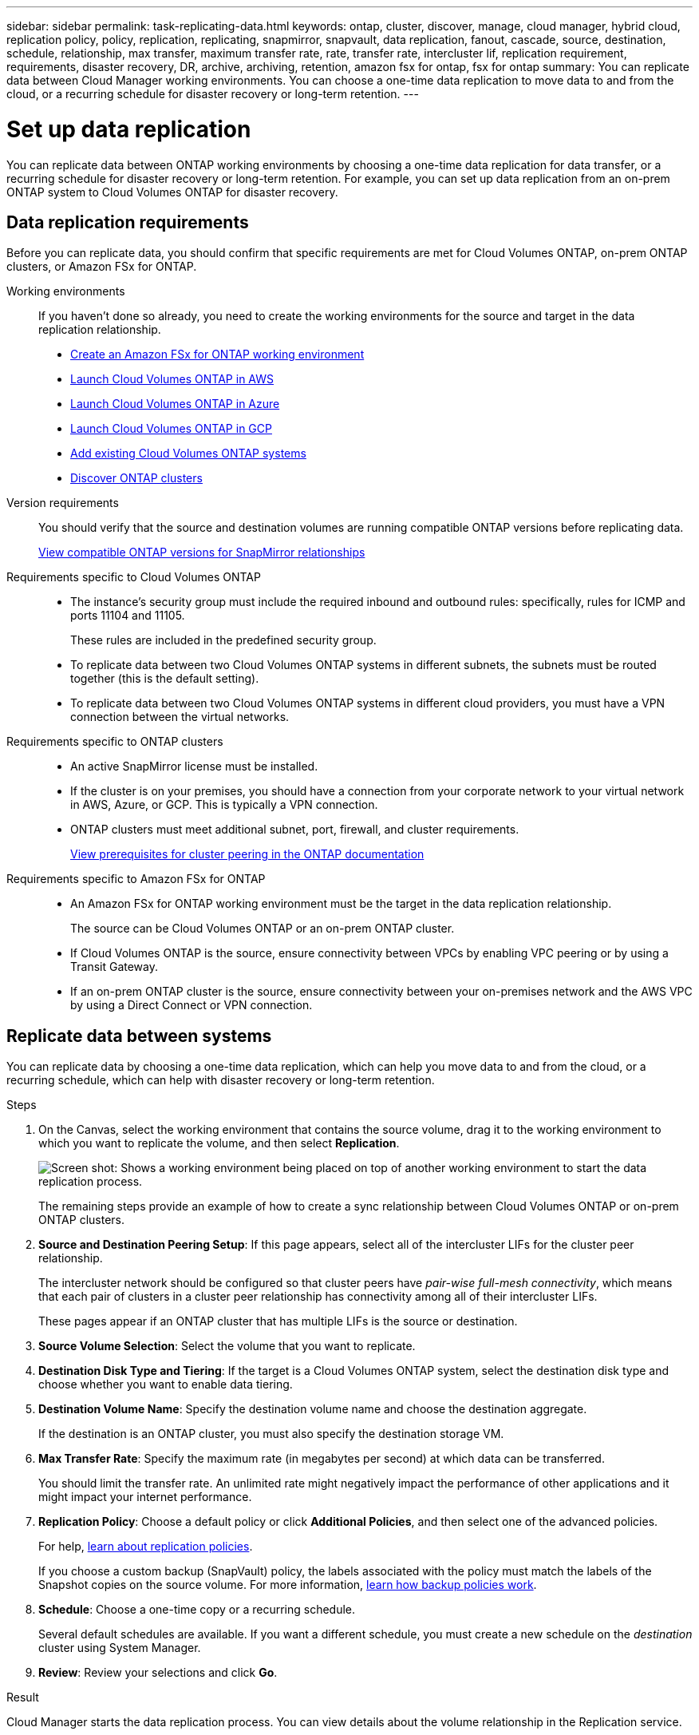 ---
sidebar: sidebar
permalink: task-replicating-data.html
keywords: ontap, cluster, discover, manage, cloud manager, hybrid cloud, replication policy, policy, replication, replicating, snapmirror, snapvault, data replication, fanout, cascade, source, destination, schedule, relationship, max transfer, maximum transfer rate, rate, transfer rate, intercluster lif, replication requirement, requirements, disaster recovery, DR, archive, archiving, retention, amazon fsx for ontap, fsx for ontap
summary: You can replicate data between Cloud Manager working environments. You can choose a one-time data replication to move data to and from the cloud, or a recurring schedule for disaster recovery or long-term retention.
---

= Set up data replication
:hardbreaks:
:nofooter:
:icons: font
:linkattrs:
:imagesdir: ./media/

[.lead]
You can replicate data between ONTAP working environments by choosing a one-time data replication for data transfer, or a recurring schedule for disaster recovery or long-term retention. For example, you can set up data replication from an on-prem ONTAP system to Cloud Volumes ONTAP for disaster recovery.

== Data replication requirements

Before you can replicate data, you should confirm that specific requirements are met for Cloud Volumes ONTAP, on-prem ONTAP clusters, or Amazon FSx for ONTAP.

Working environments::
If you haven't done so already, you need to create the working environments for the source and target in the data replication relationship.
+
* https://docs.netapp.com/us-en/cloud-manager-fsx-ontap/start/task-getting-started-fsx.html[Create an Amazon FSx for ONTAP working environment^]
* https://docs.netapp.com/us-en/cloud-manager-cloud-volumes-ontap/task-deploying-otc-aws.html[Launch Cloud Volumes ONTAP in AWS^]
* https://docs.netapp.com/us-en/cloud-manager-cloud-volumes-ontap/task-deploying-otc-azure.html[Launch Cloud Volumes ONTAP in Azure^]
* https://docs.netapp.com/us-en/cloud-manager-cloud-volumes-ontap/task-deploying-gcp.html[Launch Cloud Volumes ONTAP in GCP^]
* https://docs.netapp.com/us-en/cloud-manager-cloud-volumes-ontap/task-adding-systems.html[Add existing Cloud Volumes ONTAP systems^]
* https://docs.netapp.com/us-en/cloud-manager-ontap-onprem/task-discovering-ontap.html[Discover ONTAP clusters^]

Version requirements::
You should verify that the source and destination volumes are running compatible ONTAP versions before replicating data.
+
https://docs.netapp.com/us-en/ontap/data-protection/compatible-ontap-versions-snapmirror-concept.html[View compatible ONTAP versions for SnapMirror relationships^]

Requirements specific to Cloud Volumes ONTAP::
* The instance's security group must include the required inbound and outbound rules: specifically, rules for ICMP and ports 11104 and 11105.
+
These rules are included in the predefined security group.

* To replicate data between two Cloud Volumes ONTAP systems in different subnets, the subnets must be routed together (this is the default setting).

* To replicate data between two Cloud Volumes ONTAP systems in different cloud providers, you must have a VPN connection between the virtual networks.

Requirements specific to ONTAP clusters::
* An active SnapMirror license must be installed.

* If the cluster is on your premises, you should have a connection from your corporate network to your virtual network in AWS, Azure, or GCP. This is typically a VPN connection.

* ONTAP clusters must meet additional subnet, port, firewall, and cluster requirements.
+
https://docs.netapp.com/us-en/ontap-sm-classic/peering/reference_prerequisites_for_cluster_peering.html[View prerequisites for cluster peering in the ONTAP documentation^]

Requirements specific to Amazon FSx for ONTAP::
* An Amazon FSx for ONTAP working environment must be the target in the data replication relationship.
+
The source can be Cloud Volumes ONTAP or an on-prem ONTAP cluster.

* If Cloud Volumes ONTAP is the source, ensure connectivity between VPCs by enabling VPC peering or by using a Transit Gateway.

* If an on-prem ONTAP cluster is the source, ensure connectivity between your on-premises network and the AWS VPC by using a Direct Connect or VPN connection.

== Replicate data between systems

You can replicate data by choosing a one-time data replication, which can help you move data to and from the cloud, or a recurring schedule, which can help with disaster recovery or long-term retention.

.Steps

. On the Canvas, select the working environment that contains the source volume, drag it to the working environment to which you want to replicate the volume, and then select *Replication*.
+
image:screenshot-drag-and-drop.png[Screen shot: Shows a working environment being placed on top of another working environment to start the data replication process.]
+
The remaining steps provide an example of how to create a sync relationship between Cloud Volumes ONTAP or on-prem ONTAP clusters.

. *Source and Destination Peering Setup*: If this page appears, select all of the intercluster LIFs for the cluster peer relationship.
+
The intercluster network should be configured so that cluster peers have _pair-wise full-mesh connectivity_, which means that each pair of clusters in a cluster peer relationship has connectivity among all of their intercluster LIFs.
+
These pages appear if an ONTAP cluster that has multiple LIFs is the source or destination.

. *Source Volume Selection*: Select the volume that you want to replicate.

. *Destination Disk Type and Tiering*: If the target is a Cloud Volumes ONTAP system, select the destination disk type and choose whether you want to enable data tiering.

. *Destination Volume Name*: Specify the destination volume name and choose the destination aggregate.
+
If the destination is an ONTAP cluster, you must also specify the destination storage VM.

. *Max Transfer Rate*: Specify the maximum rate (in megabytes per second) at which data can be transferred.
+
You should limit the transfer rate. An unlimited rate might negatively impact the performance of other applications and it might impact your internet performance.

. *Replication Policy*: Choose a default policy or click *Additional Policies*, and then select one of the advanced policies.
+
For help, link:concept-replication-policies.html[learn about replication policies].
+
If you choose a custom backup (SnapVault) policy, the labels associated with the policy must match the labels of the Snapshot copies on the source volume. For more information, link:concept-backup-policies.html[learn how backup policies work].

. *Schedule*: Choose a one-time copy or a recurring schedule.
+
Several default schedules are available. If you want a different schedule, you must create a new schedule on the _destination_ cluster using System Manager.

. *Review*: Review your selections and click *Go*.

.Result

Cloud Manager starts the data replication process. You can view details about the volume relationship in the Replication service.
